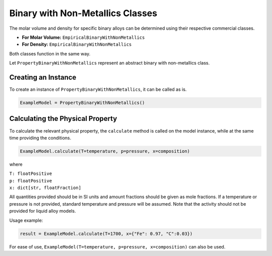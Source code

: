.. _binary-woth-non-metallics-classes-liquid-alloy:

Binary with Non-Metallics Classes
=================================

The molar volume and density for specific binary alloys can be determined using their respective commercial classes.

* **For Molar Volume:**  ``EmpiricalBinaryWithNonMetallics``
* **For Density:**  ``EmpiricalBinaryWithNonMetallics``

Both classes function in the same way.

Let ``PropertyBinaryWithNonMetallics`` represent an abstract binary with non-metallics class.

Creating an Instance
--------------------

To create an instance of ``PropertyBinaryWithNonMetallics``, it can be called as is.

.. code-block::

   ExampleModel = PropertyBinaryWithNonMetallics()


Calculating the Physical Property
---------------------------------

To calculate the relevant physical property, the ``calculate`` method is called on the model instance, while at the same time providing the conditions.

.. code-block::
   
   ExampleModel.calculate(T=temperature, p=pressure, x=composition)

where

| ``T: floatPositive``
| ``p: floatPositive``
| ``x: dict[str, floatFraction]``

All quantities provided should be in SI units and amount fractions should be given as mole fractions.
If a temperature or pressure is not provided, standard temperature and pressure will be assumed.
Note that the activity should not be provided for liquid alloy models.

Usage example:

.. code-block::

   result = ExampleModel.calculate(T=1700, x={"Fe": 0.97, "C":0.03})

For ease of use,
``ExampleModel(T=temperature, p=pressure, x=composition)`` can also be used.

